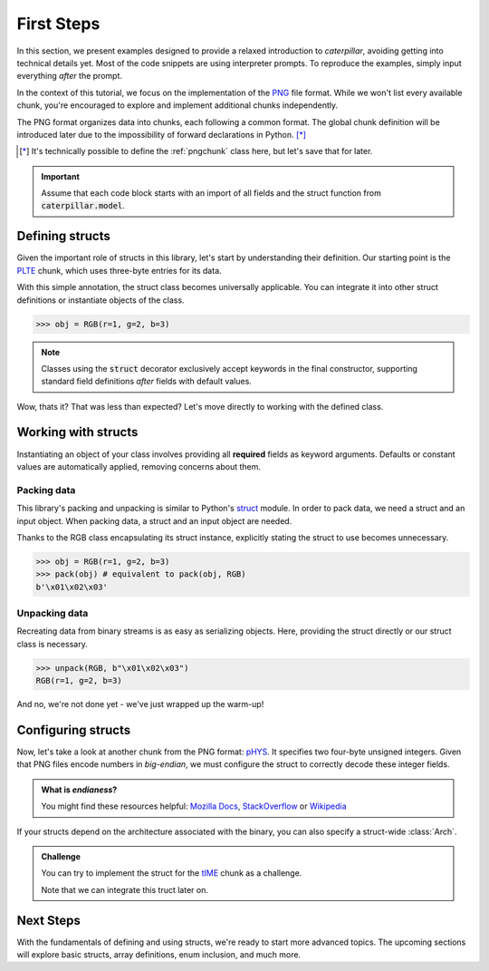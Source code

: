 .. _first-steps:

***********
First Steps
***********

In this section, we present examples designed to provide a relaxed introduction to *caterpillar*,
avoiding getting into technical details yet. Most of the code snippets are using interpreter
prompts. To reproduce the examples, simply input everything *after* the prompt.

In the context of this tutorial, we focus on the implementation of the `PNG <https://www.w3.org/TR/png/>`_
file format. While we won't list every available chunk, you're encouraged to explore and implement
additional chunks independently.

The PNG format organizes data into chunks, each following a common format. The global chunk
definition will be introduced later due to the impossibility of forward declarations in Python. [*]_

.. [*] It's technically possible to define the :ref:`pngchunk` class here, but let's save that for later.

.. important::
    Assume that each code block starts with an import of all fields and the struct function from
    :code:`caterpillar.model`.

Defining structs
----------------

Given the important role of structs in this library, let's start by understanding their definition. Our
starting point is the `PLTE <https://www.w3.org/TR/png/#11PLTE>`_ chunk, which uses three-byte entries
for its data.

.. code-block:: python
    :caption: RGB struct for the PLTE chunk

    from caterpillar.model import struct    # <-- these imports are important
    from caterpillar.fields import *

    @struct         # <-- just decorate the class with the struct() function
    class RGB:
        r: uint8    # <-- a field can be defined just like this
        g: uint8
        b: uint8

With this simple annotation, the struct class becomes universally applicable. You can
integrate it into other struct definitions or instantiate objects of the class.

>>> obj = RGB(r=1, g=2, b=3)

.. note::
    Classes using the :code:`struct` decorator exclusively accept keywords in the final constructor,
    supporting standard field definitions *after* fields with default values.

Wow, thats it? That was less than expected? Let's move directly to working with the defined class.

Working with structs
--------------------

Instantiating an object of your class involves providing all **required** fields as keyword
arguments. Defaults or constant values are automatically applied, removing concerns about them.

Packing data
^^^^^^^^^^^^

This library's packing and unpacking is similar to Python's `struct <https://docs.python.org/3/library/struct.html>`_
module. In order to pack data, we need a struct and an input object. When packing data, a struct and an input
object are needed.

Thanks to the RGB class encapsulating its struct instance, explicitly stating the struct to use
becomes unnecessary.

>>> obj = RGB(r=1, g=2, b=3)
>>> pack(obj) # equivalent to pack(obj, RGB)
b'\x01\x02\x03'

Unpacking data
^^^^^^^^^^^^^^

Recreating data from binary streams is as easy as serializing objects. Here, providing the struct directly
or our struct class is necessary.

>>> unpack(RGB, b"\x01\x02\x03")
RGB(r=1, g=2, b=3)


And no, we're not done yet - we've just wrapped up the warm-up!

Configuring structs
-------------------

Now, let's take a look at another chunk from the PNG format: `pHYS <https://www.w3.org/TR/png/#11pHYs>`_. It
specifies two four-byte unsigned integers. Given that PNG files encode numbers in *big-endian*, we must
configure the struct to correctly decode these integer fields.

.. admonition:: What is *endianess*?

    You might find these resources helpful: `Mozilla Docs <https://developer.mozilla.org/en-US/docs/Glossary/Endianness>`_,
    `StackOverflow <https://stackoverflow.com/questions/21449/types-of-endianness>`_ or
    `Wikipedia <https://en.wikipedia.org/wiki/Endianness>`_

.. code-block:: python
    :caption: Configuring a struct-wide endianess

    @struct(order=BigEndian)        # <-- extra argument to apply the order to all fields.
    class PHYSChunk:
        pixels_per_unit_x: uint32   # <-- same definition as above
        pixels_per_unit_y: uint32
        unit: uint8                 # <-- endianess meaningless, only one byte

If your structs depend on the architecture associated with the binary, you can also specify a
struct-wide :class:`Arch`.

.. admonition:: Challenge

    You can try to implement the struct for the `tIME <https://www.w3.org/TR/png/#11tIME>`_ chunk
    as a challenge.

    .. dropdown:: Solution
        :icon: check

        .. code-block:: python
            :caption: Example implementation

            @struct(order=BigEndian)
            class TIMEChunk:
                year: uint16        # <-- we could also use: BigEndian + uint16
                month: uint8
                day: uint8
                hour: uint8
                minute: uint8
                second: uint8

    Note that we can integrate this truct later on.

Next Steps
----------

With the fundamentals of defining and using structs, we're ready to start more advanced topics. The
upcoming sections will explore basic structs, array definitions, enum inclusion, and much more.